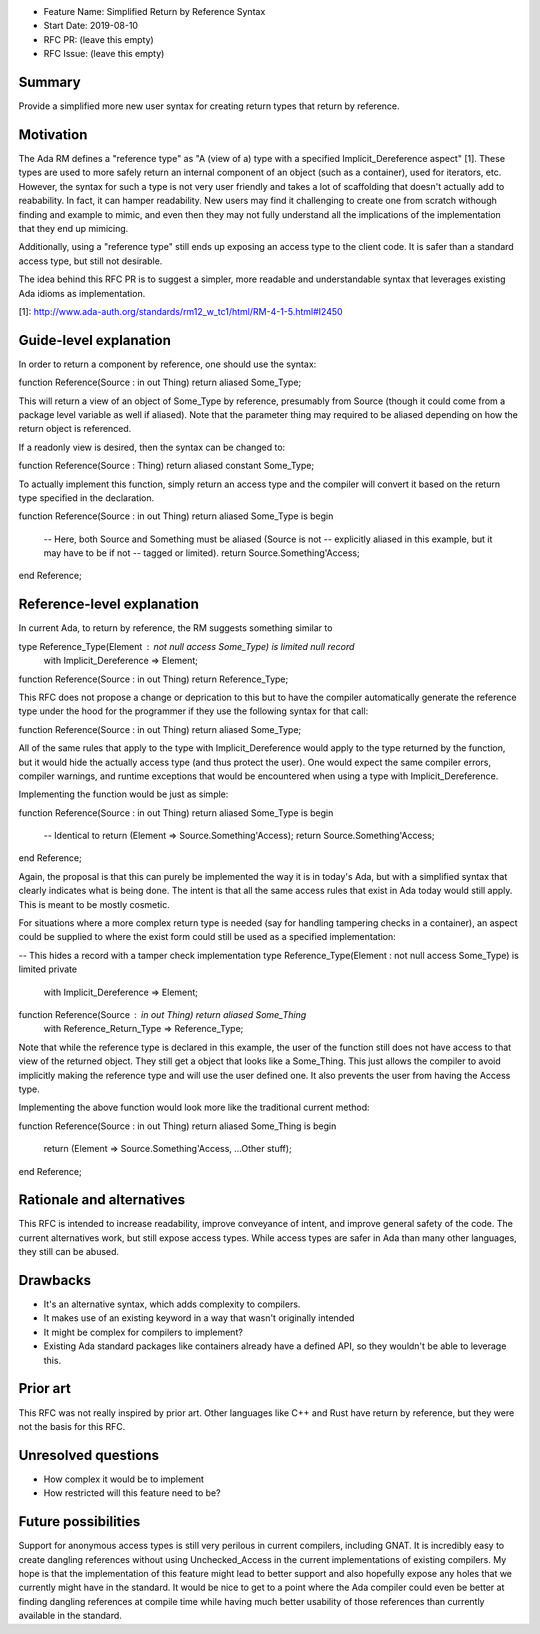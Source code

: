 - Feature Name: Simplified Return by Reference Syntax
- Start Date: 2019-08-10
- RFC PR: (leave this empty)
- RFC Issue: (leave this empty)

Summary
=======

Provide a simplified more new user syntax for creating return types that
return by reference.

Motivation
==========

The Ada RM defines a "reference type" as "A (view of a) type with a specified 
Implicit_Dereference aspect" [1].  These types are used to more safely return
an internal component of an object (such as a container), used for iterators,
etc.  However, the syntax for such a type is not very user friendly and takes
a lot of scaffolding that doesn't actually add to reabability.  In fact, it 
can hamper readability.  New users may find it challenging to create one from
scratch withough finding and example to mimic, and even then they may not
fully understand all the implications of the implementation that they end up
mimicing.

Additionally, using a "reference type" still ends up exposing an access type
to the client code.  It is safer than a standard access type, but still not
desirable.

The idea behind this RFC PR is to suggest a simpler, more readable and
understandable syntax that leverages existing Ada idioms as implementation.

[1]: http://www.ada-auth.org/standards/rm12_w_tc1/html/RM-4-1-5.html#I2450

Guide-level explanation
=======================

In order to return a component by reference, one should use the syntax:

function Reference(Source : in out Thing) return aliased Some_Type;

This will return a view of an object of Some_Type by reference, presumably from
Source (though it could come from a package level variable as well if aliased).
Note that the parameter thing may required to be aliased depending on how the
return object is referenced.

If a readonly view is desired, then the syntax can be changed to:

function Reference(Source : Thing) return aliased constant Some_Type;

To actually implement this function, simply return an access type and the
compiler will convert it based on the return type specified in the 
declaration.

function Reference(Source : in out Thing) return aliased Some_Type is
begin

   -- Here, both Source and Something must be aliased (Source is not
   -- explicitly aliased in this example, but it may have to be if not
   -- tagged or limited).
   return Source.Something'Access;
end Reference;

Reference-level explanation
===========================

In current Ada, to return by reference, the RM suggests something similar to

type Reference_Type(Element : not null access Some_Type) is limited null record
   with Implicit_Dereference => Element;

function Reference(Source : in out Thing) return Reference_Type;

This RFC does not propose a change or deprication to this but to have the
compiler automatically generate the reference type under the hood for the
programmer if they use the following syntax for that call:

function Reference(Source : in out Thing) return aliased Some_Type;

All of the same rules that apply to the type with Implicit_Dereference would
apply to the type returned by the function, but it would hide the actually
access type (and thus protect the user).  One would expect the same compiler
errors, compiler warnings, and runtime exceptions that would be encountered
when using a type with Implicit_Dereference.

Implementing the function would be just as simple:

function Reference(Source : in out Thing) return aliased Some_Type is
begin
   -- Identical to return (Element => Source.Something'Access);
   return Source.Something'Access;
end Reference;

Again, the proposal is that this can purely be implemented the way it is
in today's Ada, but with a simplified syntax that clearly indicates what
is being done.  The intent is that all the same access rules that exist in
Ada today would still apply.  This is meant to be mostly cosmetic.

For situations where a more complex return type is needed (say for handling
tampering checks in a container), an aspect could be supplied to where the
exist form could still be used as a specified implementation:

-- This hides a record with a tamper check implementation
type Reference_Type(Element : not null access Some_Type) is limited private
   with Implicit_Dereference => Element;

function Reference(Source : in out Thing) return aliased Some_Thing
   with Reference_Return_Type => Reference_Type;

Note that while the reference type is declared in this example, the user
of the function still does not have access to that view of the returned object.
They still get a object that looks like a Some_Thing.  This just allows the
compiler to avoid implicitly making the reference type and will use the
user defined one.  It also prevents the user from having the Access type.

Implementing the above function would look more like the traditional current
method:

function Reference(Source : in out Thing) return aliased Some_Thing is
begin
   return (Element => Source.Something'Access, ...Other stuff);
end Reference;

Rationale and alternatives
==========================

This RFC is intended to increase readability, improve conveyance of intent, 
and improve general safety of the code.  The current alternatives work, but
still expose access types.  While access types are safer in Ada than many 
other languages, they still can be abused.  

Drawbacks
=========

* It's an alternative syntax, which adds complexity to compilers.
* It makes use of an existing keyword in a way that wasn't originally intended
* It might be complex for compilers to implement?
* Existing Ada standard packages like containers already have a defined API,
  so they wouldn't be able to leverage this.


Prior art
=========

This RFC was not really inspired by prior art.  Other languages like C++ and
Rust have return by reference, but they were not the basis for this RFC.

Unresolved questions
====================

- How complex it would be to implement

- How restricted will this feature need to be? 

Future possibilities
====================

Support for anonymous access types is still very perilous in current compilers,
including GNAT.  It is incredibly easy to create dangling references without 
using Unchecked_Access in the current implementations of existing compilers.
My hope is that the implementation of this feature might lead to better support 
and also hopefully expose any holes that we currently might have in the 
standard.  It would be nice to get to a point where the Ada compiler could 
even be better at finding dangling references at compile time while having 
much better usability of those references than currently available in the 
standard.
